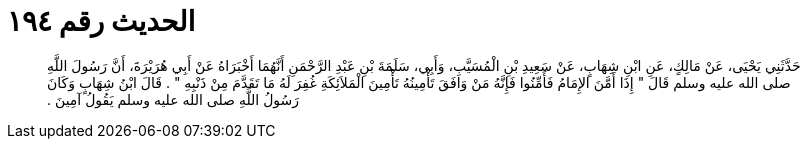 
= الحديث رقم ١٩٤

[quote.hadith]
حَدَّثَنِي يَحْيَى، عَنْ مَالِكٍ، عَنِ ابْنِ شِهَابٍ، عَنْ سَعِيدِ بْنِ الْمُسَيَّبِ، وَأَبِي، سَلَمَةَ بْنِ عَبْدِ الرَّحْمَنِ أَنَّهُمَا أَخْبَرَاهُ عَنْ أَبِي هُرَيْرَةَ، أَنَّ رَسُولَ اللَّهِ صلى الله عليه وسلم قَالَ ‏"‏ إِذَا أَمَّنَ الإِمَامُ فَأَمِّنُوا فَإِنَّهُ مَنْ وَافَقَ تَأْمِينُهُ تَأْمِينَ الْمَلاَئِكَةِ غُفِرَ لَهُ مَا تَقَدَّمَ مِنْ ذَنْبِهِ ‏"‏ ‏.‏ قَالَ ابْنُ شِهَابٍ وَكَانَ رَسُولُ اللَّهِ صلى الله عليه وسلم يَقُولُ آمِينَ ‏.‏